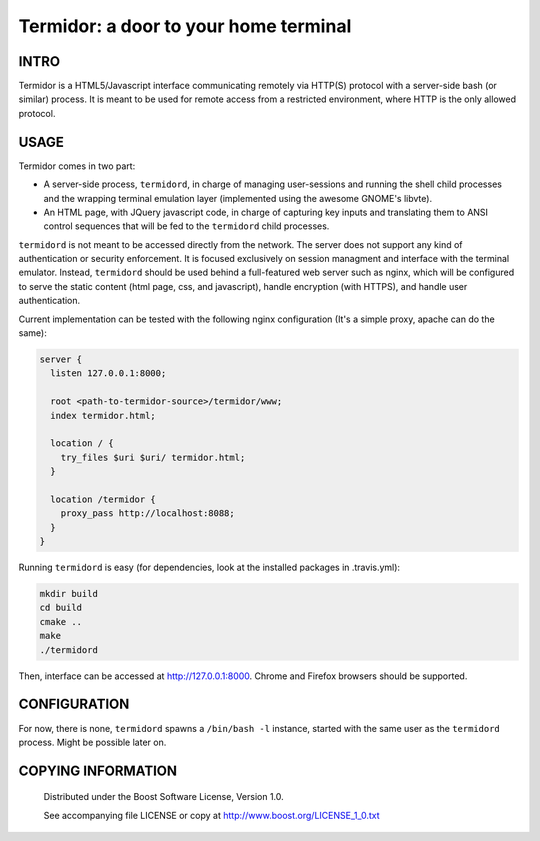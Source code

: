 Termidor: a door to your home terminal
=======================================
.. image:: https://secure.travis-ci.org/berenm/termidor.png?branch=master
    :alt: Build Status
    :target: https://travis-ci.org/berenm/termidor

.. image:: https://coveralls.io/repos/berenm/termidor/badge.png?branch=master
    :alt: Coverage Status
    :target: https://coveralls.io/r/berenm/termidor

.. image:: http://stillmaintained.com/berenm/termidor.png
    :alt: Still Maintained?
    :target: http://stillmaintained.com/berenm/termidor


INTRO
````````````````````````````

Termidor is a HTML5/Javascript interface communicating remotely via HTTP(S) protocol with a server-side bash (or similar) process.
It is meant to be used for remote access from a restricted environment, where HTTP is the only allowed protocol.

USAGE
````````````````````````````

Termidor comes in two part:

- A server-side process, ``termidord``, in charge of managing user-sessions and running the shell child processes and the wrapping terminal emulation layer (implemented using the awesome GNOME's libvte).
- An HTML page, with JQuery javascript code, in charge of capturing key inputs and translating them to ANSI control sequences that will be fed to the ``termidord`` child processes. 

``termidord`` is not meant to be accessed directly from the network. The server does not support any kind of authentication or security enforcement.
It is focused exclusively on session managment and interface with the terminal emulator.
Instead, ``termidord`` should be used behind a full-featured web server such as nginx, which will be configured to serve the static content (html page, css, and javascript), handle encryption (with HTTPS), and handle user authentication.

Current implementation can be tested with the following nginx configuration (It's a simple proxy, apache can do the same):

.. code:: nginx

  server {
    listen 127.0.0.1:8000;

    root <path-to-termidor-source>/termidor/www;
    index termidor.html;

    location / {
      try_files $uri $uri/ termidor.html;
    }

    location /termidor {
      proxy_pass http://localhost:8088;
    }
  }


Running ``termidord`` is easy (for dependencies, look at the installed packages in .travis.yml):

.. code:: bash

  mkdir build
  cd build
  cmake ..
  make
  ./termidord


Then, interface can be accessed at http://127.0.0.1:8000. Chrome and Firefox browsers should be supported.


CONFIGURATION
````````````````````````````
For now, there is none, ``termidord`` spawns a ``/bin/bash -l`` instance, started with the same user as the ``termidord`` process. Might be possible later on.


COPYING INFORMATION
````````````````````````````

 Distributed under the Boost Software License, Version 1.0.

 See accompanying file LICENSE or copy at http://www.boost.org/LICENSE_1_0.txt
